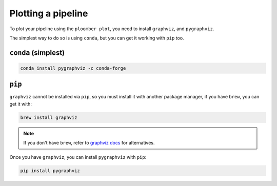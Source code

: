 .. _faq-plotting-a-pipeline:

Plotting a pipeline
-------------------

To plot your pipeline using the ``ploomber plot``, you need to
install ``graphviz``, and ``pygraphviz``.

The simplest way to do so is using ``conda``, but you can get it working with ``pip`` too.

``conda`` (simplest)
********************

.. code-block:: console

    conda install pygraphviz -c conda-forge


``pip``
*******


``graphviz`` cannot be installed via ``pip``, so you must install it with
another package manager, if you have ``brew``, you can get it with:

.. code-block:: console

    brew install graphviz


.. note:: If you don't have ``brew``, refer to `graphviz docs <https://www.graphviz.org/download/>`_ for alternatives.

Once you have ``graphviz``, you can install ``pygraphviz`` with ``pip``:

.. code-block:: console

    pip install pygraphviz

